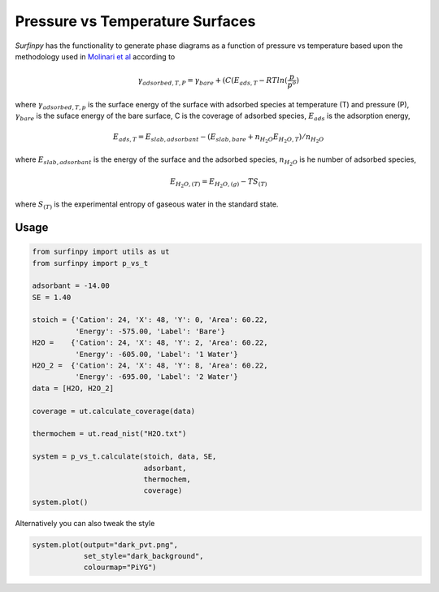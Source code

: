Pressure vs Temperature Surfaces
================================

`Surfinpy` has the functionality to generate phase diagrams as a function of pressure vs temperature based upon the methodology used in `Molinari et al 
<https://pubs.acs.org/doi/abs/10.1021/jp300576b>`_ according to

.. math::
    \gamma_{adsorbed, T, P} = \gamma_{bare} + ( C ( E_{ads, T} - RTln(\frac{p}{p^o})

where :math:`\gamma_{adsorbed, T, p}` is the surface energy of the surface with adsorbed species at temperature (T) and pressure (P), 
:math:`\gamma_{bare}` is the suface energy of the bare surface, C is the coverage of adsorbed species, :math:`E_{ads}` is the adsorption energy, 

.. math::
    E_{ads, T} =  E_{slab, adsorbant} - (E_{slab, bare} + n_{H_2O} E_{H_2O, T}) / n_{H_2O}

where :math:`E_{slab, adsorbant}` is the energy of the surface and the adsorbed species, :math:`n_{H_2O}` is he number of adsorbed species, 

.. math::
    E_{H_2O, (T)} = E_{H_2O, (g)} - TS_{(T)}

where :math:`S_{(T)}` is the experimental entropy of gaseous water in the standard state.

Usage
~~~~~

.. code-block:: python

    from surfinpy import utils as ut
    from surfinpy import p_vs_t

    adsorbant = -14.00
    SE = 1.40

    stoich = {'Cation': 24, 'X': 48, 'Y': 0, 'Area': 60.22,
              'Energy': -575.00, 'Label': 'Bare'}
    H2O =    {'Cation': 24, 'X': 48, 'Y': 2, 'Area': 60.22, 
              'Energy': -605.00, 'Label': '1 Water'}
    H2O_2 =  {'Cation': 24, 'X': 48, 'Y': 8, 'Area': 60.22, 
              'Energy': -695.00, 'Label': '2 Water'}
    data = [H2O, H2O_2]

    coverage = ut.calculate_coverage(data)

    thermochem = ut.read_nist("H2O.txt")

    system = p_vs_t.calculate(stoich, data, SE, 
                              adsorbant, 
                              thermochem, 
                              coverage)
    system.plot()

.. image:: Figures/Tutorial_2/First.png
    :height: 300px
    :align: center


Alternatively you can also tweak the style

.. code-block:: python

    system.plot(output="dark_pvt.png", 
                set_style="dark_background",
                colourmap="PiYG")

.. image:: Figures/Tutorial_2/Second.png
    :height: 300px
    :align: center